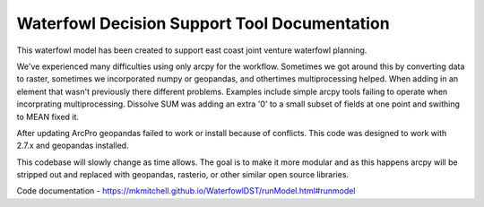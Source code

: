 Waterfowl Decision Support Tool Documentation
=============================================

This waterfowl model has been created to support east coast joint venture waterfowl planning.

We've experienced many difficulties using only arcpy for the workflow.  Sometimes we got around this by converting data
to raster, sometimes we incorporated numpy or geopandas, and othertimes multiprocessing helped.  When adding in an element
that wasn't previously there different problems.  Examples include simple arcpy tools failing to operate when incorprating
multiprocessing.  Dissolve SUM was adding an extra '0' to a small subset of fields at one point and swithing to MEAN fixed it.

After updating ArcPro geopandas failed to work or install because of conflicts.  This code was designed to work with 2.7.x and geopandas installed.

This codebase will slowly change as time allows.  The goal is to make it more modular and as this happens arcpy will be
stripped out and replaced with geopandas, rasterio, or other similar open source libraries.

Code documentation - https://mkmitchell.github.io/WaterfowlDST/runModel.html#runmodel

